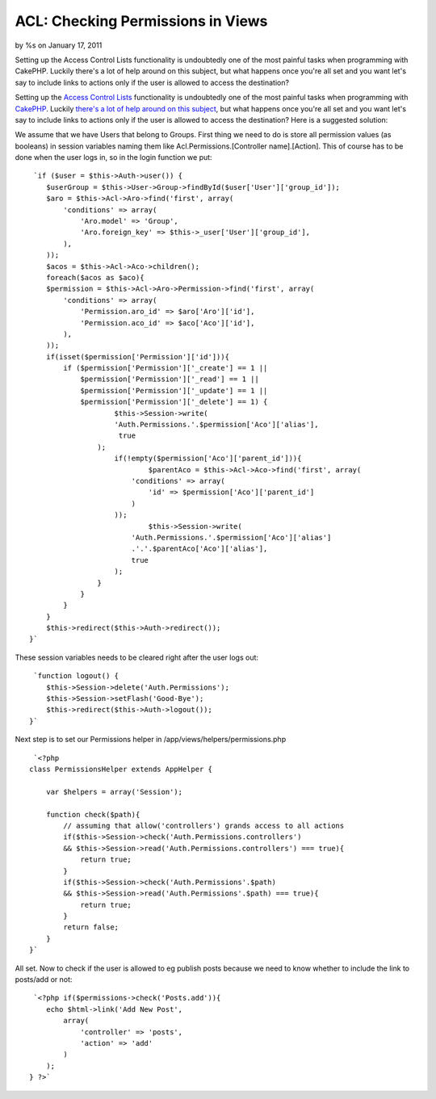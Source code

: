 

ACL: Checking Permissions in Views
==================================

by %s on January 17, 2011

Setting up the Access Control Lists functionality is undoubtedly one
of the most painful tasks when programming with CakePHP. Luckily
there's a lot of help around on this subject, but what happens once
you're all set and you want let's say to include links to actions only
if the user is allowed to access the destination?

Setting up the `Access Control Lists`_ functionality is undoubtedly
one of the most painful tasks when programming with `CakePHP`_.
Luckily `there's a lot of help around on this subject`_, but what
happens once you're all set and you want let's say to include links to
actions only if the user is allowed to access the destination? Here is
a suggested solution:

We assume that we have Users that belong to Groups. First thing we
need to do is store all permission values (as booleans) in session
variables naming them like Acl.Permissions.[Controller name].[Action].
This of course has to be done when the user logs in, so in the login
function we put:

::

     `if ($user = $this->Auth->user()) {
        $userGroup = $this->User->Group->findById($user['User']['group_id']);
        $aro = $this->Acl->Aro->find('first', array(
            'conditions' => array(
                'Aro.model' => 'Group',
                'Aro.foreign_key' => $this->_user['User']['group_id'],
            ),
        ));
        $acos = $this->Acl->Aco->children();
        foreach($acos as $aco){
        $permission = $this->Acl->Aro->Permission->find('first', array(
            'conditions' => array(
                'Permission.aro_id' => $aro['Aro']['id'],
                'Permission.aco_id' => $aco['Aco']['id'],
            ),
        ));
        if(isset($permission['Permission']['id'])){
            if ($permission['Permission']['_create'] == 1 ||
                $permission['Permission']['_read'] == 1 ||
                $permission['Permission']['_update'] == 1 ||
                $permission['Permission']['_delete'] == 1) {
                	$this->Session->write(
                        'Auth.Permissions.'.$permission['Aco']['alias'],
                         true
                    );
                	if(!empty($permission['Aco']['parent_id'])){
                		$parentAco = $this->Acl->Aco->find('first', array(
                            'conditions' => array(
                                'id' => $permission['Aco']['parent_id']
                            )	
                        ));
                		$this->Session->write(
                            'Auth.Permissions.'.$permission['Aco']['alias']
                            .'.'.$parentAco['Aco']['alias'], 
                            true
                        );
                    }
                }
            }
        }
        $this->redirect($this->Auth->redirect());
    }`

These session variables needs to be cleared right after the user logs
out:

::

     `function logout() {
        $this->Session->delete('Auth.Permissions');
        $this->Session->setFlash('Good-Bye');
        $this->redirect($this->Auth->logout());
    }`

Next step is to set our Permissions helper in
/app/views/helpers/permissions.php

::

     `<?php
    class PermissionsHelper extends AppHelper {
        
        var $helpers = array('Session');
        
        function check($path){
            // assuming that allow('controllers') grands access to all actions
            if($this->Session->check('Auth.Permissions.controllers') 
            && $this->Session->read('Auth.Permissions.controllers') === true){
                return true;
            }
            if($this->Session->check('Auth.Permissions'.$path)
            && $this->Session->read('Auth.Permissions'.$path) === true){
                return true;
            }
            return false;
        }
    }`

All set. Now to check if the user is allowed to eg publish posts
because we need to know whether to include the link to posts/add or
not:

::

     `<?php if($permissions->check('Posts.add')){
        echo $html->link('Add New Post',
            array(
                'controller' => 'posts',
                'action' => 'add'
            )
        );
    } ?>`



.. _CakePHP: http://cakephp.org/
.. _Access Control Lists: http://book.cakephp.org/view/1242/Access-Control-Lists
.. _there's a lot of help around on this subject: http://groups.google.co.uk/group/cake-php/web/faq
.. meta::
    :title: ACL: Checking Permissions in Views
    :description: CakePHP Article related to acl,Code
    :keywords: acl,Code
    :copyright: Copyright 2011 
    :category: code

